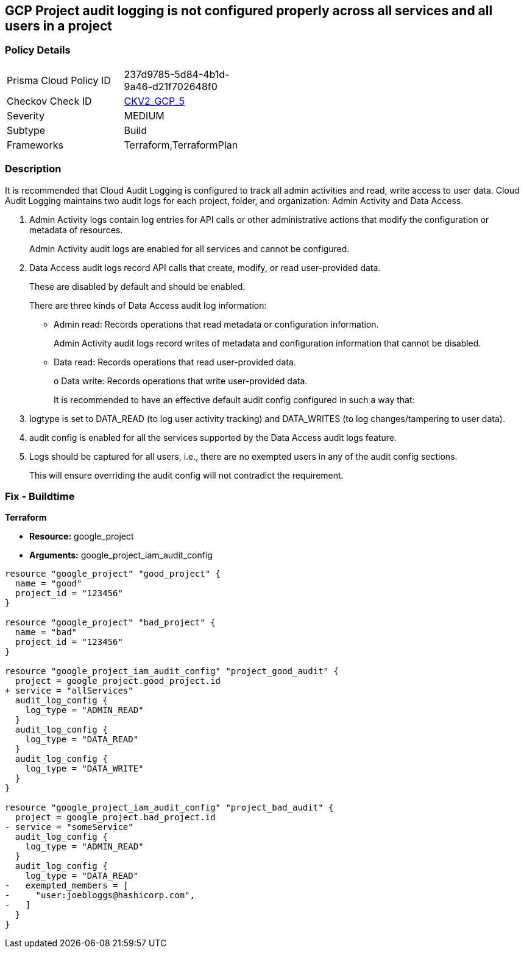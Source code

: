 == GCP Project audit logging is not configured properly across all services and all users in a project


=== Policy Details 

[width=45%]
[cols="1,1"]
|=== 
|Prisma Cloud Policy ID 
| 237d9785-5d84-4b1d-9a46-d21f702648f0

|Checkov Check ID 
| https://github.com/bridgecrewio/checkov/blob/main/checkov/terraform/checks/graph_checks/gcp/GCPAuditLogsConfiguredForAllServicesAndUsers.yaml[CKV2_GCP_5]

|Severity
|MEDIUM

|Subtype
|Build
//, Run

|Frameworks
|Terraform,TerraformPlan

|=== 



=== Description 


It is recommended that Cloud Audit Logging is configured to track all admin activities and read, write access to user data.
Cloud Audit Logging maintains two audit logs for each project, folder, and organization: Admin Activity and Data Access.

. Admin Activity logs contain log entries for API calls or other administrative actions that modify the configuration or metadata of resources.
+
Admin Activity audit logs are enabled for all services and cannot be configured.

. Data Access audit logs record API calls that create, modify, or read user-provided data.
+
These are disabled by default and should be enabled.
+
There are three kinds of Data Access audit log information:
+
** Admin read: Records operations that read metadata or configuration information.
+
Admin Activity audit logs record writes of metadata and configuration information that cannot be disabled.
+
** Data read: Records operations that read user-provided data.
+
o Data write: Records operations that write user-provided data.
+
It is recommended to have an effective default audit config configured in such a way that:

. logtype is set to DATA_READ (to log user activity tracking) and DATA_WRITES (to log changes/tampering to user data).

. audit config is enabled for all the services supported by the Data Access audit logs feature.

. Logs should be captured for all users, i.e., there are no exempted users in any of the audit config sections.
+
This will ensure overriding the audit config will not contradict the requirement.

=== Fix - Buildtime


*Terraform* 


* *Resource:* google_project
* *Arguments:* google_project_iam_audit_config


[source,go]
----
resource "google_project" "good_project" {
  name = "good"
  project_id = "123456"
}

resource "google_project" "bad_project" {
  name = "bad"
  project_id = "123456"
}

resource "google_project_iam_audit_config" "project_good_audit" {
  project = google_project.good_project.id
+ service = "allServices"
  audit_log_config {
    log_type = "ADMIN_READ"
  }
  audit_log_config {
    log_type = "DATA_READ"
  }
  audit_log_config {
    log_type = "DATA_WRITE"
  }
}

resource "google_project_iam_audit_config" "project_bad_audit" {
  project = google_project.bad_project.id
- service = "someService"
  audit_log_config {
    log_type = "ADMIN_READ"
  }
  audit_log_config {
    log_type = "DATA_READ"
-   exempted_members = [
-     "user:joebloggs@hashicorp.com",
-   ]
  }
}
----

